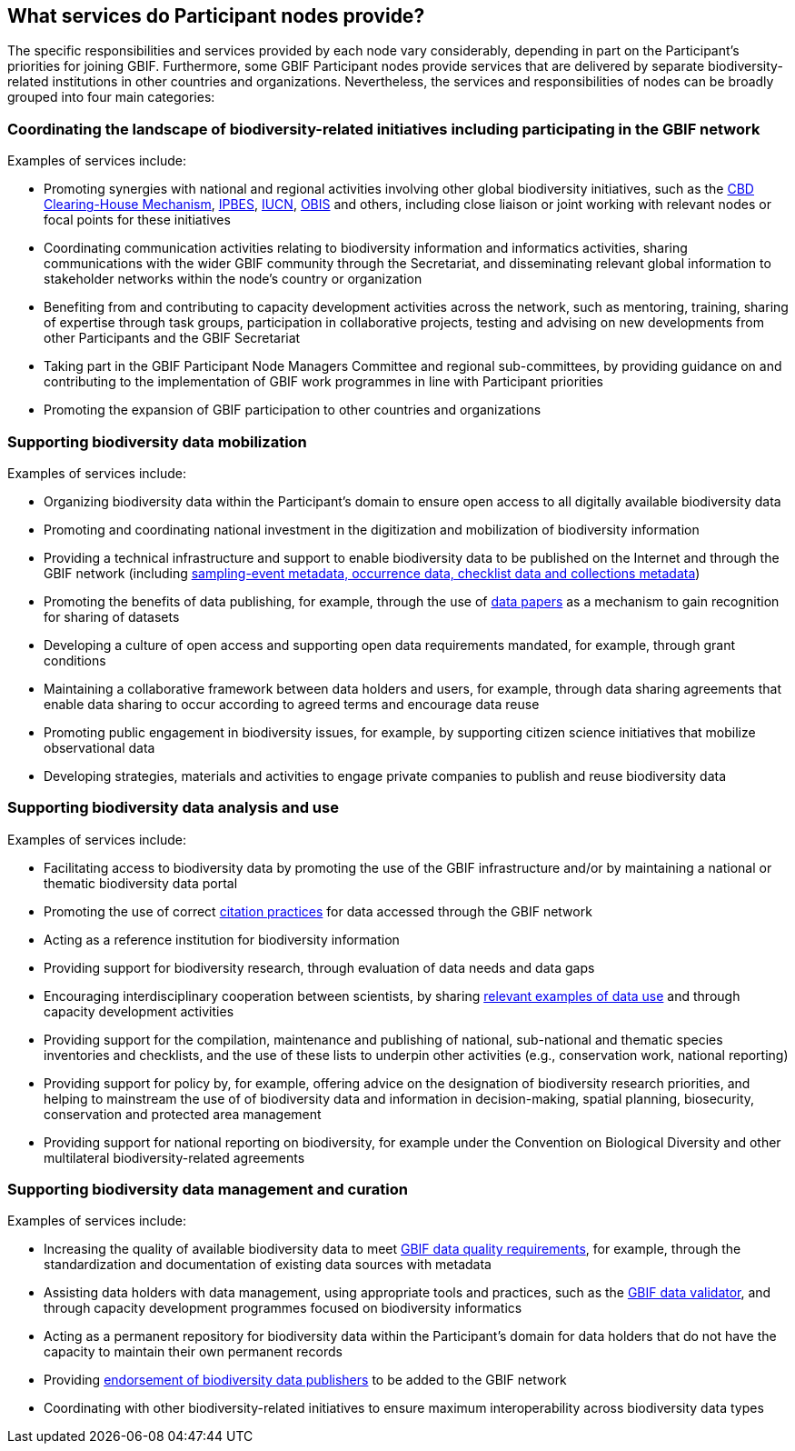 [[node-services]]
== What services do Participant nodes provide?

The specific responsibilities and services provided by each node vary considerably, depending in part on the Participant’s priorities for joining GBIF. Furthermore, some GBIF Participant nodes provide services that are delivered by separate biodiversity-related institutions in other countries and organizations. Nevertheless, the services and responsibilities of nodes can be broadly grouped into four main categories:

[[coordinating-initiatives]]
=== Coordinating the landscape of biodiversity-related initiatives including participating in the GBIF network

Examples of services include:

* Promoting synergies with national and regional activities involving other global biodiversity initiatives, such as the http://www.cbd.int/chm/default.shtml[CBD Clearing-House Mechanism], https://www.ipbes.net[IPBES], https://iucn.org[IUCN], https://obis.org[OBIS] and others, including close liaison or joint working with relevant nodes or focal points for these initiatives
* Coordinating communication activities relating to biodiversity information and informatics activities, sharing communications with the wider GBIF community through the Secretariat, and disseminating relevant global information to stakeholder networks within the node’s country or organization
* Benefiting from and contributing to capacity development activities across the network, such as mentoring, training, sharing of expertise through task groups, participation in collaborative projects, testing and advising on new developments from other Participants and the GBIF Secretariat
* Taking part in the GBIF Participant Node Managers Committee and regional sub-committees, by providing guidance on and contributing to the implementation of GBIF work programmes in line with Participant priorities
* Promoting the expansion of GBIF participation to other countries and organizations

[[data-mobilization]]
=== Supporting biodiversity data mobilization

Examples of services include:

* Organizing biodiversity data within the Participant’s domain to ensure open access to all digitally available biodiversity data
* Promoting and coordinating national investment in the digitization and mobilization of biodiversity information
* Providing a technical infrastructure and support to enable biodiversity data to be published on the Internet and through the GBIF network (including https://www.gbif.org/dataset-classes[sampling-event metadata, occurrence data, checklist data and collections metadata])
* Promoting the benefits of data publishing, for example, through the use of https://www.gbif.org/data-papers[data papers] as a mechanism to gain recognition for sharing of datasets
* Developing a culture of open access and supporting open data requirements mandated, for example, through grant conditions
* Maintaining a collaborative framework between data holders and users, for example, through data sharing agreements that enable data sharing to occur according to agreed terms and encourage data reuse
* Promoting public engagement in biodiversity issues, for example, by supporting citizen science initiatives that mobilize observational data
* Developing strategies, materials and activities to engage private companies to publish and reuse biodiversity data

[[data-analysis-and-use]]
=== Supporting biodiversity data analysis and use

Examples of services include:

* Facilitating access to biodiversity data by promoting the use of the GBIF infrastructure and/or by maintaining a national or thematic biodiversity data portal
* Promoting the use of correct https://www.gbif.org/citation-guidelines[citation practices] for data accessed through the GBIF network
* Acting as a reference institution for biodiversity information
* Providing support for biodiversity research, through evaluation of data needs and data gaps
* Encouraging interdisciplinary cooperation between scientists, by sharing https://www.gbif.org/resource/search?contentType=dataUse[relevant examples of data use] and through capacity development activities
* Providing support for the compilation, maintenance and publishing of national, sub-national and thematic species inventories and checklists, and the use of these lists to underpin other activities (e.g., conservation work, national reporting)
* Providing support for policy by, for example, offering advice on the designation of biodiversity research priorities, and helping to mainstream the use of of biodiversity data and information in decision-making, spatial planning, biosecurity, conservation and protected area management
* Providing support for national reporting on biodiversity, for example under the Convention on Biological Diversity and other multilateral biodiversity-related agreements

[[data-management-and-curation]]
=== Supporting biodiversity data management and curation

Examples of services include:

* Increasing the quality of available biodiversity data to meet https://www.gbif.org/data-quality-requirements[GBIF data quality requirements], for example, through the standardization and documentation of existing data sources with metadata
* Assisting data holders with data management, using appropriate tools and practices, such as the https://www.gbif.org/tools/data-validator[GBIF data validator], and through capacity development programmes focused on biodiversity informatics
* Acting as a permanent repository for biodiversity data within the Participant’s domain for data holders that do not have the capacity to maintain their own permanent records
* Providing https://www.gbif.org/endorsement-guidelines[endorsement of biodiversity data publishers] to be added to the GBIF network
* Coordinating with other biodiversity-related initiatives to ensure maximum interoperability across biodiversity data types
